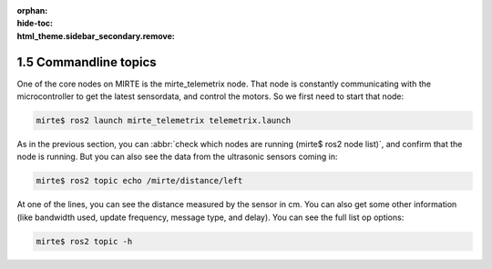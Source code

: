 :orphan:
:hide-toc:
:html_theme.sidebar_secondary.remove:

.. WARNING_SPOT

1.5 Commandline topics
######################

One of the core nodes on MIRTE is the 
mirte_telemetrix node. That node is constantly communicating with the 
microcontroller to get the latest sensordata, and control the motors. 
So we first need to start that node:

.. code-block:: console

   mirte$ ros2 launch mirte_telemetrix telemetrix.launch

As in the previous section, you can :abbr:`check which nodes are
running (mirte$ ros2 node list)`, and confirm that the node is running.
But you can also see the data from the ultrasonic sensors coming in:

.. code-block:: console
   :class: margin
   :emphasize-lines: 11

   ---
   header:
     stamp:
       sec: 1715654039
       nanosec: 122178037
     frame_id: ''
   radiation_type: 0
   field_of_view: 15.707962989807129
   min_range: 0.019999999552965164
   max_range: 1.5
   range: 8.0
   ---

.. code-block:: console
 
   mirte$ ros2 topic echo /mirte/distance/left

At one of the lines, you can see the distance measured by the sensor in cm.
You can also get some other information (like bandwidth used, update
frequency, message type, and delay). You can see the full list op options:

.. code-block:: console
 
   mirte$ ros2 topic -h




